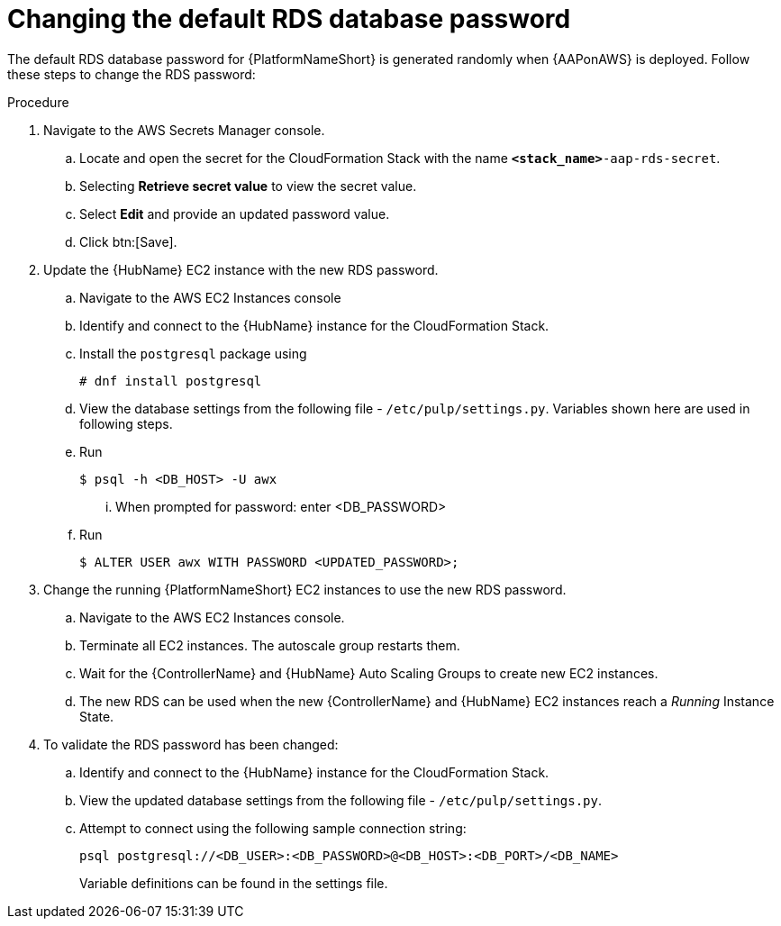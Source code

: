 :_mod-docs-content-type: REFERENCE

[id="ref-aws-additional-configs-update-rds-password"]

= Changing the default RDS database password

The default RDS database password for {PlatformNameShort} is generated randomly when {AAPonAWS} is deployed. 
Follow these steps to change the RDS password:

.Procedure
. Navigate to the AWS Secrets Manager console.
.. Locate and open the secret for the CloudFormation Stack with the name `*<stack_name>*-aap-rds-secret`.
.. Selecting *Retrieve secret value* to view the secret value.
.. Select *Edit* and provide an updated password value.
.. Click btn:[Save].
. Update the {HubName} EC2 instance with the new RDS password.
.. Navigate to the AWS EC2 Instances console
.. Identify and connect to the {HubName} instance for the CloudFormation Stack.
.. Install the `postgresql` package using
+
[options="nowrap" subs="+quotes"]
----
# dnf install postgresql
----

.. View the database settings from the following file - `/etc/pulp/settings.py`. Variables shown here are used in following steps.
.. Run 
+
[options="nowrap" subs="+quotes"]
----
$ psql -h <DB_HOST> -U awx
----

... When prompted for password: enter <DB_PASSWORD>
.. Run
+
[options="nowrap" subs="+quotes"]
----
$ ALTER USER awx WITH PASSWORD <UPDATED_PASSWORD>;
----

. Change the running {PlatformNameShort} EC2 instances to use the new RDS password.
.. Navigate to the AWS EC2 Instances console.
.. Terminate all EC2 instances. 
The autoscale group restarts them.
.. Wait for the {ControllerName} and {HubName} Auto Scaling Groups to create new EC2 instances.
.. The new RDS can be used when the new {ControllerName} and {HubName} EC2 instances reach a _Running_ Instance State.
. To validate the RDS password has been changed:
.. Identify and connect to the {HubName} instance for the CloudFormation Stack.
.. View the updated database settings from the following file - `/etc/pulp/settings.py`.
.. Attempt to connect using the following sample connection string:
+
[options="nowrap" subs="+quotes"]
----
psql postgresql://<DB_USER>:<DB_PASSWORD>@<DB_HOST>:<DB_PORT>/<DB_NAME>
----
+
Variable definitions can be found in the settings file.